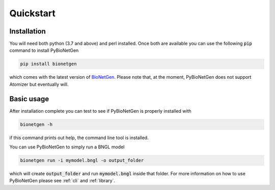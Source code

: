 .. _quickstart:

##########
Quickstart
##########

Installation
============

You will need both python (3.7 and above) and perl installed. Once both are available you can use the following :code:`pip` command to install PyBioNetGen

.. code-block:: shell

    pip install bionetgen

which comes with the latest version of `BioNetGen <https://bionetgen.org>`_. Please note that,
at the moment, PyBioNetGen does not support Atomizer but eventually will.

Basic usage
===========

After installation complete you can test to see if PyBioNetGen is properly installed with

.. code-block:: shell

   bionetgen -h

if this command prints out help, the command line tool is installed.

You can use PyBioNetGen to simply run a BNGL model

.. code-block:: shell

   bionetgen run -i mymodel.bngl -o output_folder

which will create :code:`output_folder` and run :code:`mymodel.bngl` inside that folder. For 
more information on how to use PyBioNetGen please see :ref:`cli` and :ref:`library`.

